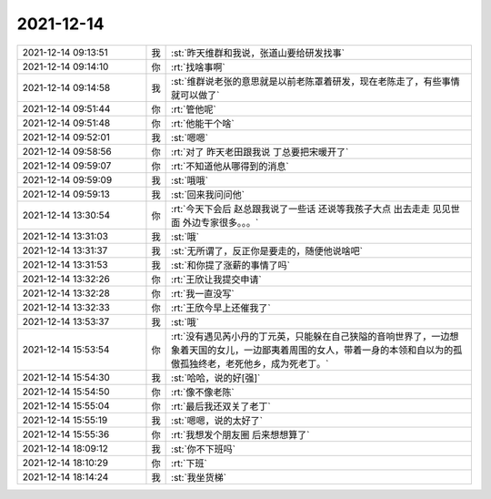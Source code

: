 2021-12-14
-------------

.. list-table::
   :widths: 25, 1, 60

   * - 2021-12-14 09:13:51
     - 我
     - :st:`昨天维群和我说，张道山要给研发找事`
   * - 2021-12-14 09:14:10
     - 你
     - :rt:`找啥事啊`
   * - 2021-12-14 09:14:58
     - 我
     - :st:`维群说老张的意思就是以前老陈罩着研发，现在老陈走了，有些事情就可以做了`
   * - 2021-12-14 09:51:44
     - 你
     - :rt:`管他呢`
   * - 2021-12-14 09:51:48
     - 你
     - :rt:`他能干个啥`
   * - 2021-12-14 09:52:01
     - 我
     - :st:`嗯嗯`
   * - 2021-12-14 09:58:56
     - 你
     - :rt:`对了 昨天老田跟我说 丁总要把宋暖开了`
   * - 2021-12-14 09:59:07
     - 你
     - :rt:`不知道他从哪得到的消息`
   * - 2021-12-14 09:59:09
     - 我
     - :st:`哦哦`
   * - 2021-12-14 09:59:13
     - 我
     - :st:`回来我问问他`
   * - 2021-12-14 13:30:54
     - 你
     - :rt:`今天下会后 赵总跟我说了一些话 还说等我孩子大点 出去走走 见见世面 外边专家很多。。。`
   * - 2021-12-14 13:31:03
     - 我
     - :st:`哦`
   * - 2021-12-14 13:31:37
     - 我
     - :st:`无所谓了，反正你是要走的，随便他说啥吧`
   * - 2021-12-14 13:31:53
     - 我
     - :st:`和你提了涨薪的事情了吗`
   * - 2021-12-14 13:32:26
     - 你
     - :rt:`王欣让我提交申请`
   * - 2021-12-14 13:32:28
     - 你
     - :rt:`我一直没写`
   * - 2021-12-14 13:32:33
     - 你
     - :rt:`王欣今早上还催我了`
   * - 2021-12-14 13:53:37
     - 我
     - :st:`哦`
   * - 2021-12-14 15:53:54
     - 你
     - :rt:`没有遇见芮小丹的丁元英，只能躲在自己狭隘的音响世界了，一边想象着天国的女儿，一边鄙夷着周围的女人，带着一身的本领和自以为的孤傲孤独终老，老死他乡，成为死老丁。`
   * - 2021-12-14 15:54:30
     - 我
     - :st:`哈哈，说的好[强]`
   * - 2021-12-14 15:54:50
     - 你
     - :rt:`像不像老陈`
   * - 2021-12-14 15:55:04
     - 你
     - :rt:`最后我还双关了老丁`
   * - 2021-12-14 15:55:19
     - 我
     - :st:`嗯嗯，说的太好了`
   * - 2021-12-14 15:55:36
     - 你
     - :rt:`我想发个朋友圈 后来想想算了`
   * - 2021-12-14 18:09:12
     - 我
     - :st:`你不下班吗`
   * - 2021-12-14 18:10:29
     - 你
     - :rt:`下班`
   * - 2021-12-14 18:14:24
     - 我
     - :st:`我坐货梯`